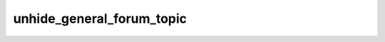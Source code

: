 .. _banana-api-tg-methods-unhide_general_forum_topic:

unhide_general_forum_topic
==========================

.. cpp:namespace:: banana::api
.. cpp:function:: template <class Agent> \
                  api_result<boolean_t, Agent&&> unhide_general_forum_topic(Agent&& agent, unhide_general_forum_topic_args_t args)
.. cpp:function:: template <class Agent> \
                  void unhide_general_forum_topic(Agent&& agent, unhide_general_forum_topic_args_t args, F&& callback)

   ``agent`` is any object satisfying :ref:`agent concept <banana-api-banana-agents>`.

   ``callback`` is any callable object accepting ``expected<boolean_t>``.

   Use this method to unhide the 'General' topic in a forum supergroup chat. The bot must be an administrator in the chat for this to work and must have the can_manage_topics administrator rights. Returns True on success.

.. cpp:struct:: unhide_general_forum_topic_args_t

   Arguments that should be passed to :cpp:func:`unhide_general_forum_topic`.


   .. cpp:member:: variant_t<integer_t, string_t> chat_id

   Unique identifier for the target chat or username of the target supergroup (in the format @supergroupusername)

